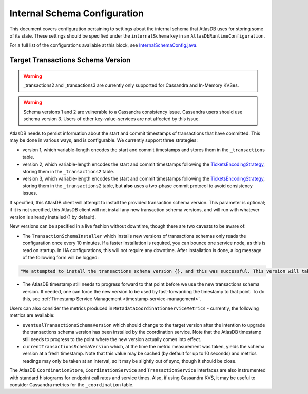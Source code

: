 .. _internal-schema-configuration:

=============================
Internal Schema Configuration
=============================

This document covers configuration pertaining to settings about the internal schema that AtlasDB uses for storing
some of its state. These settings should be specified under the ``internalSchema`` key in an
``AtlasDbRuntimeConfiguration``.

For a full list of the configurations available at this block, see
`InternalSchemaConfig.java <https://github.com/palantir/atlasdb/blob/develop/atlasdb-impl-shared/src/main/java/com/palantir/atlasdb/internalschema/InternalSchemaConfig.java>`__.

Target Transactions Schema Version
==================================

.. warning::

   _transactions2 and _transactions3 are currently only supported for Cassandra and In-Memory KVSes.

.. warning::

   Schema versions 1 and 2 are vulnerable to a Cassandra consistency issue. Cassandra users should use
   schema version 3. Users of other key-value-services are not affected by this issue.

AtlasDB needs to persist information about the start and commit timestamps of transactions that have committed.
This may be done in various ways, and is configurable. We currently support three strategies:

- version 1, which variable-length encodes the start and commit timestamps and stores them in the ``_transactions``
  table.
- version 2, which variable-length encodes the start and commit timestamps following the
  `TicketsEncodingStrategy <https://github.com/palantir/atlasdb/blob/develop/atlasdb-impl-shared/src/main/java/com/palantir/atlasdb/transaction/encoding/TicketsEncodingStrategy.java>`__,
  storing them in the ``_transactions2`` table.
- version 3, which variable-length encodes the start and commit timestamps following the
  `TicketsEncodingStrategy <https://github.com/palantir/atlasdb/blob/develop/atlasdb-impl-shared/src/main/java/com/palantir/atlasdb/transaction/encoding/TicketsEncodingStrategy.java>`__,
  storing them in the ``_transactions2`` table, but **also** uses a two-phase commit protocol to avoid consistency
  issues.

If specified, this AtlasDB client will attempt to install the provided transaction schema version. This parameter is
optional; if it is not specified, this AtlasDB client will not install any new transaction schema versions, and will
run with whatever version is already installed (1 by default).

New versions can be specified in a live fashion without downtime, though there are two caveats to be aware of:

- The ``TransactionSchemaInstaller`` which installs new versions of transactions schemas only reads the configuration once every 10 minutes.
  If a faster installation is required, you can bounce one service node, as this is read on startup. In HA configurations, this will not
  require any downtime. After installation is done, a log message of the following form will be logged:

.. code-block:: none

  "We attempted to install the transactions schema version {}, and this was successful. This version will take effect no later than timestamp {}. (newVersion: 2, timestamp: 25161223)"

- The AtlasDB timestamp still needs to progress forward to that point before we use the new transactions schema version.
  If needed, one can force the new version to be used by fast-forwarding the timestamp to that point. To do this, see
  :ref:`Timestamp Service Management <timestamp-service-management>`.

Users can also consider the metrics produced in ``MetadataCoordinationServiceMetrics`` - currently, the following
metrics are available:

- ``eventualTransactionsSchemaVersion`` which should change to the target version after the intention to upgrade the
  transactions schema version has been installed by the coordination service. Note that the AtlasDB timestamp
  still needs to progress to the point where the new version actually comes into effect.
- ``currentTransactionsSchemaVersion`` which, at the time the metric measurement was taken, yields the schema version at
  a fresh timestamp. Note that this value may be cached (by default for up to 10 seconds) and metrics readings may only
  be taken at an interval, so it may be slightly out of sync, though it should be close.

The AtlasDB ``CoordinationStore``, ``CoordinationService`` and ``TransactionService`` interfaces are also instrumented with 
standard histograms for endpoint call rates and service times. Also, if using Cassandra KVS, it may be useful to 
consider Cassandra metrics for the ``_coordination`` table.
